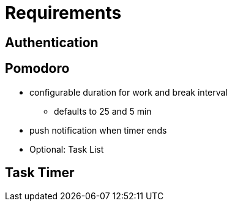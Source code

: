 
= Requirements

== Authentication

== Pomodoro
* configurable duration for work and break interval
** defaults to 25 and 5 min
* push notification when timer ends
* Optional: Task List

== Task Timer
